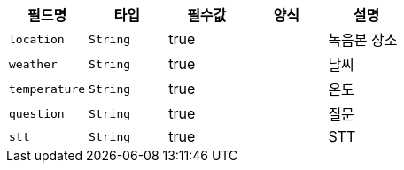 |===
|필드명|타입|필수값|양식|설명

|`+location+`
|`+String+`
|true
|
|녹음본 장소
|`+weather+`
|`+String+`
|true
|
|날씨
|`+temperature+`
|`+String+`
|true
|
|온도
|`+question+`
|`+String+`
|true
|
|질문
|`+stt+`
|`+String+`
|true
|
|STT
|===